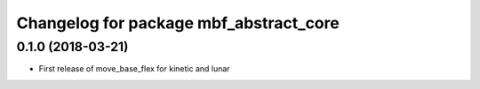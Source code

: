 ^^^^^^^^^^^^^^^^^^^^^^^^^^^^^^^^^^^^^^^
Changelog for package mbf_abstract_core
^^^^^^^^^^^^^^^^^^^^^^^^^^^^^^^^^^^^^^^

0.1.0 (2018-03-21)
------------------
* First release of move_base_flex for kinetic and lunar
